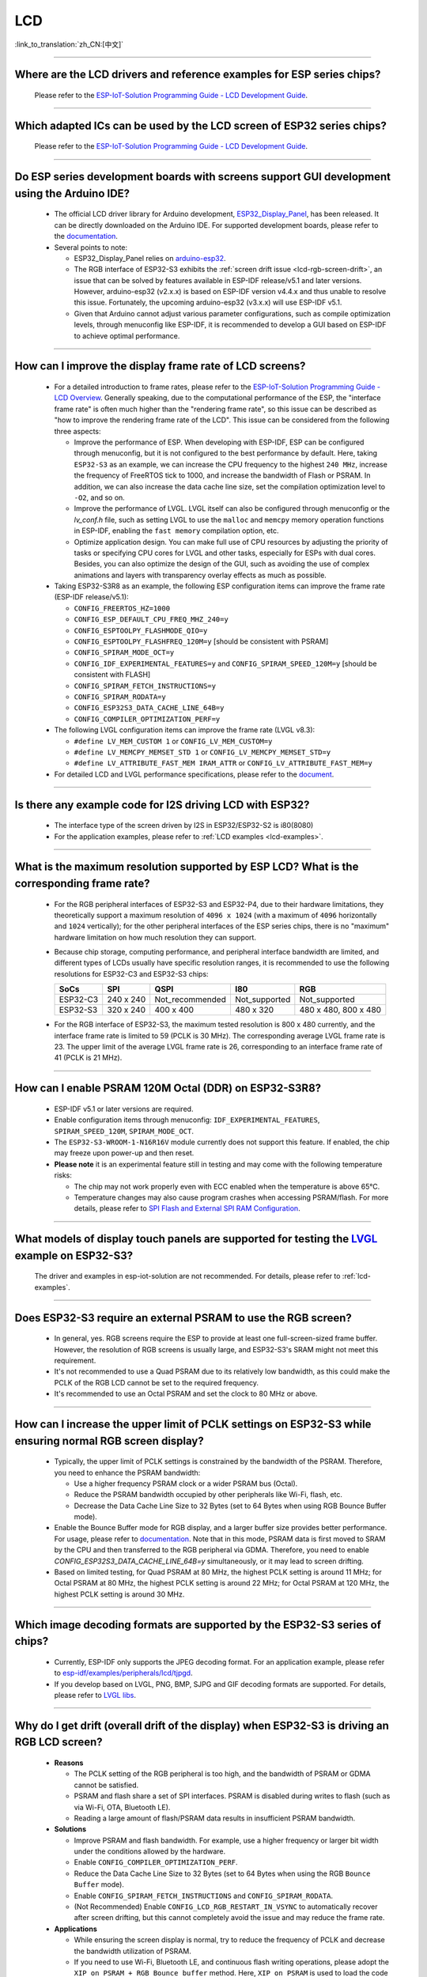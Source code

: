 LCD
============

:link_to_translation:`zh_CN:[中文]`

.. raw:: html

   <style>
   body {counter-reset: h2}
     h2 {counter-reset: h3}
     h2:before {counter-increment: h2; content: counter(h2) ". "}
     h3:before {counter-increment: h3; content: counter(h2) "." counter(h3) ". "}
     h2.nocount:before, h3.nocount:before, { content: ""; counter-increment: none }
   </style>

--------------

.. _lcd-examples:

Where are the LCD drivers and reference examples for ESP series chips?
--------------------------------------------------------------------------------------------------------------------------------------

  Please refer to the `ESP-IoT-Solution Programming Guide - LCD Development Guide <https://docs.espressif.com/projects/esp-iot-solution/en/latest/display/lcd/lcd_development_guide.html#lcd-development-guide>`__.

---------------

Which adapted ICs can be used by the LCD screen of ESP32 series chips?
-------------------------------------------------------------------------------------------------

  Please refer to the `ESP-IoT-Solution Programming Guide - LCD Development Guide <https://docs.espressif.com/projects/esp-iot-solution/en/latest/display/lcd/lcd_development_guide.html#id2>`__.

--------------

Do ESP series development boards with screens support GUI development using the Arduino IDE?
-----------------------------------------------------------------------------------------------------------------

  - The official LCD driver library for Arduino development, `ESP32_Display_Panel <https://github.com/esp-arduino-libs/ESP32_Display_Panel>`__, has been released. It can be directly downloaded on the Arduino IDE. For supported development boards, please refer to the `documentation <https://github.com/esp-arduino-libs/ESP32_Display_Panel/blob/master/README.md#espressif-development-boards>`__.
  - Several points to note:

    - ESP32_Display_Panel relies on `arduino-esp32 <https://github.com/espressif/arduino-esp32>`__.
    - The RGB interface of ESP32-S3 exhibits the :ref:`screen drift issue <lcd-rgb-screen-drift>`, an issue that can be solved by features available in ESP-IDF release/v5.1 and later versions. However, arduino-esp32 (v2.x.x) is based on ESP-IDF version v4.4.x and thus unable to resolve this issue. Fortunately, the upcoming arduino-esp32 (v3.x.x) will use ESP-IDF v5.1.
    - Given that Arduino cannot adjust various parameter configurations, such as compile optimization levels, through menuconfig like ESP-IDF, it is recommended to develop a GUI based on ESP-IDF to achieve optimal performance.

--------------

How can I improve the display frame rate of LCD screens?
----------------------------------------------------------

  - For a detailed introduction to frame rates, please refer to the `ESP-IoT-Solution Programming Guide - LCD Overview <https://docs.espressif.com/projects/esp-iot-solution/en/latest/display/lcd/lcd_guide.html#id9>`__. Generally speaking, due to the computational performance of the ESP, the "interface frame rate" is often much higher than the "rendering frame rate", so this issue can be described as "how to improve the rendering frame rate of the LCD". This issue can be considered from the following three aspects:

    - Improve the performance of ESP. When developing with ESP-IDF, ESP can be configured through menuconfig, but it is not configured to the best performance by default. Here, taking ``ESP32-S3`` as an example, we can increase the CPU frequency to the highest ``240 MHz``, increase the frequency of FreeRTOS tick to 1000, and increase the bandwidth of Flash or PSRAM. In addition, we can also increase the data cache line size, set the compilation optimization level to ``-O2``, and so on.
    - Improve the performance of LVGL. LVGL itself can also be configured through menuconfig or the *lv_conf.h* file, such as setting LVGL to use the ``malloc`` and ``memcpy`` memory operation functions in ESP-IDF, enabling the ``fast memory`` compilation option, etc.
    - Optimize application design. You can make full use of CPU resources by adjusting the priority of tasks or specifying CPU cores for LVGL and other tasks, especially for ESPs with dual cores. Besides, you can also optimize the design of the GUI, such as avoiding the use of complex animations and layers with transparency overlay effects as much as possible.

  - Taking ESP32-S3R8 as an example, the following ESP configuration items can improve the frame rate (ESP-IDF release/v5.1):

    - ``CONFIG_FREERTOS_HZ=1000``
    - ``CONFIG_ESP_DEFAULT_CPU_FREQ_MHZ_240=y``
    - ``CONFIG_ESPTOOLPY_FLASHMODE_QIO=y``
    - ``CONFIG_ESPTOOLPY_FLASHFREQ_120M=y`` [should be consistent with PSRAM]
    - ``CONFIG_SPIRAM_MODE_OCT=y``
    - ``CONFIG_IDF_EXPERIMENTAL_FEATURES=y`` and ``CONFIG_SPIRAM_SPEED_120M=y`` [should be consistent with FLASH]
    - ``CONFIG_SPIRAM_FETCH_INSTRUCTIONS=y``
    - ``CONFIG_SPIRAM_RODATA=y``
    - ``CONFIG_ESP32S3_DATA_CACHE_LINE_64B=y``
    - ``CONFIG_COMPILER_OPTIMIZATION_PERF=y``

  - The following LVGL configuration items can improve the frame rate (LVGL v8.3):

    - ``#define LV_MEM_CUSTOM 1`` or ``CONFIG_LV_MEM_CUSTOM=y``
    - ``#define LV_MEMCPY_MEMSET_STD 1`` or ``CONFIG_LV_MEMCPY_MEMSET_STD=y``
    - ``#define LV_ATTRIBUTE_FAST_MEM IRAM_ATTR`` or ``CONFIG_LV_ATTRIBUTE_FAST_MEM=y``

  - For detailed LCD and LVGL performance specifications, please refer to the `document <https://github.com/espressif/esp-bsp/blob/master/components/esp_lvgl_port/docs/performance.md>`__.

---------------

Is there any example code for I2S driving LCD with ESP32?
-------------------------------------------------------------------------------------

  - The interface type of the screen driven by I2S in ESP32/ESP32-S2 is i80(8080)
  - For the application examples, please refer to :ref:`LCD examples <lcd-examples>`.

---------------

What is the maximum resolution supported by ESP LCD? What is the corresponding frame rate?
------------------------------------------------------------------------------------------------------------------------------------------------------------------

  - For the RGB peripheral interfaces of ESP32-S3 and ESP32-P4, due to their hardware limitations, they theoretically support a maximum resolution of ``4096 x 1024`` (with a maximum of ``4096`` horizontally and ``1024`` vertically); for the other peripheral interfaces of the ESP series chips, there is no "maximum" hardware limitation on how much resolution they can support.
  - Because chip storage, computing performance, and peripheral interface bandwidth are limited, and different types of LCDs usually have specific resolution ranges, it is recommended to use the following resolutions for ESP32-C3 and ESP32-S3 chips:

    .. list-table::
        :header-rows: 1

        * - SoCs
          - SPI
          - QSPI
          - I80
          - RGB

        * - ESP32-C3
          - 240 x 240
          - Not_recommended
          - Not_supported
          - Not_supported

        * - ESP32-S3
          - 320 x 240
          - 400 x 400
          - 480 x 320
          - 480 x 480, 800 x 480  

  - For the RGB interface of ESP32-S3, the maximum tested resolution is 800 x 480 currently, and the interface frame rate is limited to 59 (PCLK is 30 MHz). The corresponding average LVGL frame rate is 23. The upper limit of the average LVGL frame rate is 26, corresponding to an interface frame rate of 41 (PCLK is 21 MHz).

----------------

How can I enable PSRAM 120M Octal (DDR) on ESP32-S3R8?
----------------------------------------------------------------------------------------------------------------------------------------------------------------------------------------------------------------------------------------------------------------------------------------------------------------------------------------------------------------------------

  - ESP-IDF v5.1 or later versions are required.
  - Enable configuration items through menuconfig: ``IDF_EXPERIMENTAL_FEATURES``, ``SPIRAM_SPEED_120M``, ``SPIRAM_MODE_OCT``.
  - The ``ESP32-S3-WROOM-1-N16R16V`` module currently does not support this feature. If enabled, the chip may freeze upon power-up and then reset.
  - **Please note** it is an experimental feature still in testing and may come with the following temperature risks:

    - The chip may not work properly even with ECC enabled when the temperature is above 65°C.
    - Temperature changes may also cause program crashes when accessing PSRAM/flash. For more details, please refer to `SPI Flash and External SPI RAM Configuration <https://docs.espressif.com/projects/esp-idf/en/latest/esp32s3/api-guides/flash_psram_config.html#all-supported-modes-and-speeds>`__.

----------------

What models of display touch panels are supported for testing the `LVGL <https://github.com/espressif/esp-iot-solution/tree/master/examples/hmi/lvgl_example>`__ example on ESP32-S3?
----------------------------------------------------------------------------------------------------------------------------------------------------------------------------------------------------------------------------------------------------------------------------------------------------------------------------------------------------------------------------

  The driver and examples in esp-iot-solution are not recommended. For details, please refer to :ref:`lcd-examples`.

---------------

Does ESP32-S3 require an external PSRAM to use the RGB screen?
------------------------------------------------------------------------------------------------------

  - In general, yes. RGB screens require the ESP to provide at least one full-screen-sized frame buffer. However, the resolution of RGB screens is usually large, and ESP32-S3's SRAM might not meet this requirement.
  - It's not recommended to use a Quad PSRAM due to its relatively low bandwidth, as this could make the PCLK of the RGB LCD cannot be set to the required frequency.
  - It's recommended to use an Octal PSRAM and set the clock to 80 MHz or above.

---------------------

How can I increase the upper limit of PCLK settings on ESP32-S3 while ensuring normal RGB screen display?
------------------------------------------------------------------------------------------------------------------------------------------------------------------------------------------------------------

  - Typically, the upper limit of PCLK settings is constrained by the bandwidth of the PSRAM. Therefore, you need to enhance the PSRAM bandwidth:

    - Use a higher frequency PSRAM clock or a wider PSRAM bus (Octal).
    - Reduce the PSRAM bandwidth occupied by other peripherals like Wi-Fi, flash, etc.
    - Decrease the Data Cache Line Size to 32 Bytes (set to 64 Bytes when using RGB Bounce Buffer mode).

  - Enable the Bounce Buffer mode for RGB display, and a larger buffer size provides better performance. For usage, please refer to `documentation <https://docs.espressif.com/projects/esp-idf/en/latest/esp32s3/api-reference/peripherals/lcd.html#bounce-buffer-with-single-psram-frame-buffer>`__. Note that in this mode, PSRAM data is first moved to SRAM by the CPU and then transferred to the RGB peripheral via GDMA. Therefore, you need to enable `CONFIG_ESP32S3_DATA_CACHE_LINE_64B=y` simultaneously, or it may lead to screen drifting.
  - Based on limited testing, for Quad PSRAM at 80 MHz, the highest PCLK setting is around 11 MHz; for Octal PSRAM at 80 MHz, the highest PCLK setting is around 22 MHz; for Octal PSRAM at 120 MHz, the highest PCLK setting is around 30 MHz.

--------------------

Which image decoding formats are supported by the ESP32-S3 series of chips?
-------------------------------------------------------------------------------------------------------------------------------------------------------------------------------------------------------------------------------------------------------------------------------------------------------------------------

  - Currently, ESP-IDF only supports the JPEG decoding format. For an application example, please refer to `esp-idf/examples/peripherals/lcd/tjpgd <https://github.com/espressif/esp-idf/tree/master/examples/peripherals/lcd/tjpgd>`_.
  - If you develop based on LVGL, PNG, BMP, SJPG and GIF decoding formats are supported. For details, please refer to `LVGL libs <https://docs.lvgl.io/master/libs/index.html>`_.

--------------------------

.. _lcd-rgb-screen-drift:

Why do I get drift (overall drift of the display) when ESP32-S3 is driving an RGB LCD screen?
-----------------------------------------------------------------------------------------------------------

  - **Reasons**

    - The PCLK setting of the RGB peripheral is too high, and the bandwidth of PSRAM or GDMA cannot be satisfied.
    - PSRAM and flash share a set of SPI interfaces. PSRAM is disabled during writes to flash (such as via Wi-Fi, OTA, Bluetooth LE).
    - Reading a large amount of flash/PSRAM data results in insufficient PSRAM bandwidth.

  - **Solutions**

    - Improve PSRAM and flash bandwidth. For example, use a higher frequency or larger bit width under the conditions allowed by the hardware.
    - Enable ``CONFIG_COMPILER_OPTIMIZATION_PERF``.
    - Reduce the Data Cache Line Size to 32 Bytes (set to 64 Bytes when using the RGB ``Bounce Buffer`` mode).
    - Enable ``CONFIG_SPIRAM_FETCH_INSTRUCTIONS`` and ``CONFIG_SPIRAM_RODATA``.
    - (Not Recommended) Enable ``CONFIG_LCD_RGB_RESTART_IN_VSYNC`` to automatically recover after screen drifting, but this cannot completely avoid the issue and may reduce the frame rate.

  - **Applications**

    - While ensuring the screen display is normal, try to reduce the frequency of PCLK and decrease the bandwidth utilization of PSRAM.
    - If you need to use Wi-Fi, Bluetooth LE, and continuous flash writing operations, please adopt the ``XIP on PSRAM + RGB Bounce buffer`` method. Here, ``XIP on PSRAM`` is used to load the code segment and read-only segment data into PSRAM, and the flash writing operation will not disable PSRAM after it is turned on. ``RGB Bounce buffer`` is used to block the frame buffer data and transfer it from PSRAM to SRAM through the CPU, and then use GDMA to transfer data to the RGB peripheral. Compared with directly using PSRAM GDMA, it can achieve higher transmission bandwidth. The setup steps are as follows:

      - Make sure the ESP-IDF version is release/v5.0 or newer (released after 2022.12.12), as older versions do not support the ``XIP on PSRAM`` function. (release/v4.4 supports this function through patching, but it is not recommended)
      - Confirm whether ``CONFIG_SPIRAM_FETCH_INSTRUCTIONS`` and ``CONFIG_SPIRAM_RODATA`` can be enabled in the PSRAM configuration. If the read-only data segment is too large (such as a large number of images), it may cause insufficient PSRAM space. At this time, you can use the file system or make the images into a bin to load into the designated partition.
      - Check if there is any memory (SRAM) left, and it takes about [10 * screen_width * 4] bytes.
      - Set ``Data cache line size`` to 64 Bytes (you can set ``Data cache size`` to 32 KB to save memory).
      - Set ``CONFIG_FREERTOS_HZ`` to 1000。
      - If all the above conditions are met, you can refer to the `documentation <https://docs.espressif.com/projects/esp-idf/en/latest/esp32s3/api-reference/peripherals/lcd.html#bounce-buffer-with-single-psram-frame-buffer>`__ to modify the RGB driver to ``Bounce buffer`` mode. The ``Bounce buffer`` mode allocates a block of SRAM memory as an intermediate cache, then quickly transfers the frame buffer data in blocks to SRAM via the CPU, and then transfers the data to the RGB peripheral via GDMA, thus avoiding the issue of PSRAM being disabled. If drift still occurs after enabling, you can try to increase the buffer, but this will consume more SRAM memory.
      - If you still have the drift problem when dealing with Wi-Fi, you can try to turn off ``CONFIG_SPIRAM_TRY_ALLOCATE_WIFI_LWIP`` in PSRAM, which takes up much SRAM space.
      - The effects of this setting include higher CPU usage, possible interrupt watchdog reset, and higher memory overhead.
      - Since the Bounce Buffer transfers data from PSRAM to SRAM through the CPU in GDMA interrupts, the program should avoid performing operations that disable interrupts for an extended period (such as calling ``portENTER_CRITICAL()``), as it can still result in screen drifting.

    - For the drift caused by short-term operations of flash, such as before and after Wi-Fi connection, you can call ``esp_lcd_rgb_panel_set_pclk()`` before the operation to reduce the PCLK (such as 6 MHz) and delay about 20 ms (the time for RGB to complete one frame), and then increase PCLK to the original level after the operation. This operation may cause the screen to flash blank in a short-term.
    - If unavoidable, you can enable ``CONFIG_LCD_RGB_RESTART_IN_VSYNC`` or use the ``esp_lcd_rgb_panel_restart()`` to reset the RGB timing to prevent permanent drifting.

-----------------------------

Why is there vertical dislocation when I drive SPI/8080 LCD screen to display LVGL?
---------------------------------------------------------------------------------------------

  If you use DMA interrupt to transfer data, ``lv_disp_flush_ready()`` of LVGL should be called after DMA transfer instead of immediately after calling ``draw_bitmap()``.

---------------------------

When I use ESP32-C3 to drive the LCD display through the SPI interface, is it possible to use RTC_CLK as the SPI clock, so that the LCD display can normally display static pictures in Deep-sleep mode?
------------------------------------------------------------------------------------------------------------------------------------------------------------------------------------------------------------------------------------------

  - Deep-sleep mode: The CPU and most peripherals are powered down, only the RTC memory is operational. For more details, please refer to the "Low Power Management" section in the `ESP32-C3 Datasheet <https://www.espressif.com/sites/default/files/documentation/esp32-c3_datasheet_en.pdf>`__.
  - The SPI of ESP32-C3 only supports two clock sources, APB_CLK and XTAL_CLK, and does not support RTC_CLK. Therefore, the LCD screen cannot display static pictures in Deep-sleep mode. For details, please refer to *ESP32-C3 Technical Reference Manual* > *Reset and Clock* [`PDF <https://www.espressif.com/sites/default/files/documentation/esp32-c3_technical_reference_manual_en.pdf#resclk>`__].
  - For the LCD screen driven by the SPI interface, the driver IC generally has built-in GRAM. Thus, the static pictures can be displayed normally without the ESP continuously outputting the SPI clock, but the pictures cannot be updated during this period.

-----------------------

Are 9-bit bus and 18-bit color depth supported if I use the ILI9488 LCD screen to test the `screen <https://github.com/espressif/esp-iot-solution/tree/master/examples/screen>`__ example?
---------------------------------------------------------------------------------------------------------------------------------------------------------------------------------------------------------------------------------------------------------------------------------------------------

  The ILI9488 driver chip can support 9-bit bus and 18-bit color depth. However, Espressif's driver can only support 8-bit bus and 16-bit color depth for now.

---------------------------

When using ESP32-S3 to drive an RGB screen, why does it halt or reset (TG1WDT_SYS_RST) when running ``esp_lcd_new_rgb_panel()`` or ``esp_lcd_panel_init()``?
--------------------------------------------------------------------------------------------------------------------------------------------------------------------------------------

  - Please check if the pins occupied by PSRAM in ESP chips or modules conflict with the RGB pins. If there is a conflict, modify the RGB pin configuration.
  - If using ESP32-S3R8, avoid using GPIO35, GPIO36, and GPIO37 pins.

---------------------------

When using ESP32-S3 to drive an RGB screen, an abnormal color inversion is observed, i.e., black turns into white, and white turns into black. How to handle this?
----------------------------------------------------------------------------------------------------------------------------------------------------------------------

  Please check whether the initialization register of the screen driver IC has set the invert_color function. For example, in ST7789, this can be corrected by configuring the Inversion register:

  - INVOFF (20h): Display Inversion Off
  - INVON (21h): Display Inversion On

---------------------------

How to handle color inaccuracies, such as missing colors, when driving an RGB screen with ESP32-S3?
----------------------------------------------------------------------------------------------------------------------------

  It's likely that the RGB configuration is incorrect. This problem can be troubleshot in the following ways:

  - Check for RGB/BGR setting errors: For example, if the screen is set to red (0xC0, 0x0, 0x0), but the screen actually displays black.
  - Check whether the RGB and BGR registers are set: For example, in ST7789, it can be corrected through the MADCTL (36h) register (when MADCTL (36h) = 1, it is BGR; when MADCTL (36h) = 0, it is RGB).
  - Check for LVGL SWAP16 setting errors: If the screen is configured to red (0xC0, 0x0, 0x0), but the screen actually displays blue, please go to menuconfig → Component config → LVGL configuration → Color settings.
  - If there's missing colors in the RGB TTL screen display, it is necessary to set R, G, B displays separately, and check whether the channel with waveform and RGB data line design are compliant.

---------------------------

The spaces in the LVGL's label are correctly inputted, for example "Indoor temperature 25.5℃", but the spaces are not displayed on the screen. What could be the reason and how to troubleshoot this?
-------------------------------------------------------------------------------------------------------------------------------------------------------------------------------------------------------------

  This pertains to the missing display of the LVGL label. Enable the following debug items and missing characters will be filled with squares to prevent map loss:

    - ``Component config`` → ``LVGL configuration`` → ``Font usage`` → ``Enable drawing placeholders when glyph dsc is not found``

---------------------------

When LVGL continuously loads different images stored on flash, the speed is too slow. For example, how to avoid the slow speed issue when cycling through three images on the home screen?
-------------------------------------------------------------------------------------------------------------------------------------------------------------------------------------------------------

  - The reason for the slow speed is that the corresponding image caching mechanism is not turned on, so each images need to be parsed by the parser each time it is used.
  - Enable the corresponding image caching mechanism via the ``#define LV_IMG_CACHE_DEF_SIZE 1`` macro, where 1 represents the number of cached images. Please note that this operation will consume more memory.

---------------------------

LVGL fails to load PNG, JPEG images from flash. What's the reason for a blank screen?
---------------------------------------------------------------------------------------------------------------------------

  - First, it is necessary to check the status of the remaining memory. LVGL needs to perform two steps to load images: loadpng_get_raw_size and loadpng_convert. If the memory is not enough, it will directly return error code 83.
  - The memory requirements should also be estimated in advance: ``loadpng_get_raw_size`` needs memory equivalent to the image size, ``loadpng_convert`` requires memory of image length * width * 3 bytes. Enabling the image caching mechanism will cause large ``image_cache``, which will simultaneously lead to memory strain.

---------------------------

How to convert a GIF animation into C language code?
---------------------------------------------------------------------------------------------------------------------------

  Convert the GIF to Map option, with the Color format set to CF_RAW.

---------------------------

Can the screen be set to transparent when displaying GIF animations?
---------------------------------------------------------------------------------------------------------------------------

  Yes. But GIF only has a 1 bit Alpha descriptor, so it can only be fully transparent or opaque, and there is no semi-transparency.

---------------------------

Which image format is better for the LVGL interface? Is there any reference?
---------------------------------------------------------------------------------------------------------------------------

  You can refer to the table below:

    .. list-table::
      :header-rows: 1

      * - Image format
        - Transparent support
        - Size
        - Decoding speed
      * - PNG
        - Perfectly supported
        - Moderate
        - Moderate
      * - BMP
        - Limited support
        - Large
        - Fastest, no decoding required
      * - JPG
        - Not supported
        - Small
        - Fast

  When converting images to MAP format via imageconverter, if using non-RAW formats such as CF_TRUE_COLOR for conversion, subsequent LVGL loading will not require re-decoding, but it will occupy a larger code segment.

---------------------------

When using some third-party libraries such as FreeType and Lottie with LVGL, why does the screen go blank despite the program loading normally?
-------------------------------------------------------------------------------------------------------------------------------------------------------------

  First, consider whether the task stack settings are incorrect. Generally, more than 30 KB of task stack needs to be allocated. Please refer to the following demos:

  - `freetype demo <https://github.com/espressif/esp-iot-solution/tree/master/examples/hmi/lvgl_freetype>`__
  - `lottie porting <https://docs.lvgl.io/master/libs/rlottie.html>`__

---------------------------

What are some good solutions if the internal RAM of ESP32-S3, driving an SPI screen, is insufficient to allocate space for the entire screen buffer?
----------------------------------------------------------------------------------------------------------------------------------------------------

  Use PSRAM as a framebuffer, and then use a small SRAM buffer to transfer data to the framebuffer in multiple batches (SPI DMA can't directly transfer PSRAM data). After completing the transfer, use the framebuffer to render directly. Compared to rendering directly with a small buffer and then sending data, this can prevent tearing and speed up rendering. For specific implementation, please refer to `esp_lvgl_port <https://components.espressif.com/components/espressif/esp_lvgl_port/versions/1.4.0?language=en>`__.

---------------------------

How to deal with diagonal tearing on the SPI screen after the hardware is rotated 90 or 270 degrees?
---------------------------------------------------------------------------------------------------------------------------

  It is recommended to enable the LVGL sw_rotate flag in normal mode to use LVGL's sw_rotate function for software rotation. However, please note that this function conflicts with full_refresh and direct_mode, so do not use them together. For example, calling sw_rotate under full_refresh will directly return without any effect.

---------------------------

Using the ESP32-S2 USB camera and I80 LCD simultaneously may result in the LCD display showing missing images or behaving abnormally. How can this be resolved?
--------------------------------------------------------------------------------------------------------------------------------------------------------------------

  Please refer to `this code <https://github.com/espressif/esp-iot-solution/blob/aefbcb52210e2fbaac7e8a8efcc68645ecd21e7a/components/bus/i2s_lcd_esp32s2_driver.c#L130>`__ to increase the startup delay time of I2S.

---------------------------

How to solve the unexpected crash when operating LVGL controls through non-LVGL tasks?
---------------------------------------------------------------------------------------------------------------------------

  When operating LVGL controls, use ``bsp_display_lock()`` and ``bsp_display_unlock()`` to protect operation variables, thereby ensuring thread safety.

---------------------------

Does ESP32-S3 support RGB888?
---------------------------------------------------------------------------------------------------------------------------

  Parallel RGB888 is not supported. Only RGB565 is supported. You can set up serial RGB888 output as follows:

  .. code-block:: c

    esp_lcd_rgb_panel_config_t panel_conf = {
    ...
    .data_width = 8,
    .bits_per_pixel = 24,
    ...
    }

---------------------------

How can I disable the left and right swipe functionality when operating the LVGL tabview?
---------------------------------------------------------------------------------------------------------------------------

  Please add the following code: ``lv_obj_clear_flag(lv_tabview_get_content(tabview), LV_OBJ_FLAG_SCROLLABLE);``.

---------------------------

Does LVGL support multiple indev inputs?
---------------------------------------------------------------------------------------------------------------------------

  Yes. All input devices are managed in a linked list, supporting multiple input devices of the same and different types. For application examples, please refer to the component `espressif/esp_lvgl_port <https://components.espressif.com/components/espressif/esp_lvgl_port>`__, the current component supports inputs such as touch, button, knob, and hid_host.

---------------------------

Does a high CPU usage rate reported by LVGL have any impact?
---------------------------------------------------------------------------------------------------------------------------

  The CPU usage calculated by LVGL statistics is the duration of the LVGL rendering task within 500 ms, and it does not represent the real CPU usage. Please use FreeRTOS's `vTaskGetRunTimeStats <https://docs.espressif.com/projects/esp-idf/en/latest/esp32/api-reference/system/freertos_idf.html#_CPPv420vTaskGetRunTimeStatsPc>`__ to calculate the real usage.

---------------------------

Can ESP32-S3 enter Light-sleep mode after enabling the RGB screen driver?
---------------------------------------------------------------------------------------------------------------------------

  No, it can't. When initializing the RGB interface, if ``CONFIG_PM_ENABLE`` is enabled, ``ESP_PM_NO_LIGHT_SLEEP`` will be automatically locked, preventing the system from entering Light-sleep mode. At this time, please execute ``lcd_rgb_panel_destory`` to disable the RGB screen driver before entering Light-sleep mode.

---------------------------

Is it supported to drive segment LCD screens?
-------------------------------------------------------------------------------

  ESP chips can't directly drive the segment LCD screen through the GPIO pin, because this fuction requires cycling between high and low voltage levels, with an AC voltage from 2.7 V to 5.0 V and typical values of 3.0 V, 3.3 V, 4.5 V, and 5.0 V. However, the chips do not support voltage range adjustment.
